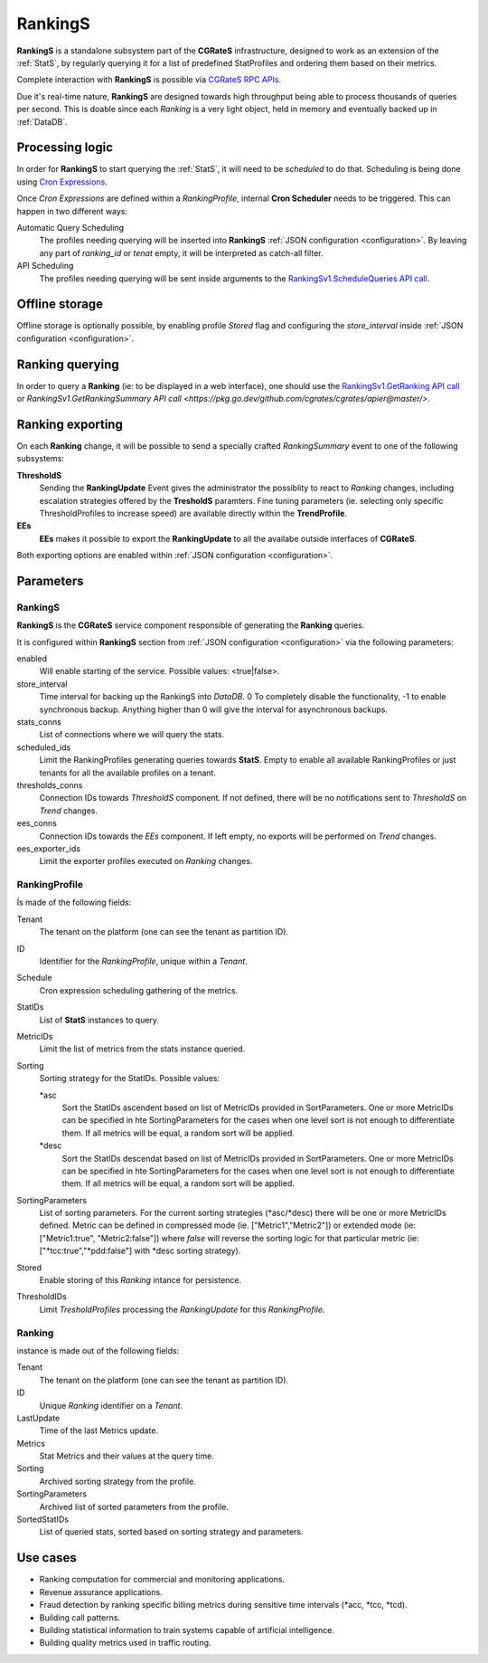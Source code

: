 .. _RankingS:


RankingS
========


**RankingS** is a standalone subsystem part of the **CGRateS** infrastructure, designed to work as an extension of the :ref:`StatS`, by regularly querying it for a list of predefined StatProfiles and ordering them based on their metrics.

Complete interaction with **RankingS** is possible via `CGRateS RPC APIs <https://pkg.go.dev/github.com/cgrates/cgrates/apier@master/>`_.

Due it's real-time nature, **RankingS** are designed towards high throughput being able to process thousands of queries per second. This is doable since each *Ranking* is a very light object, held in memory and eventually backed up in :ref:`DataDB`.


Processing logic
----------------

In order for **RankingS** to start querying the :ref:`StatS`, it will need to be *scheduled* to do that. Scheduling is being done using `Cron Expressions <https://en.wikipedia.org/wiki/Cron>`_. 

Once *Cron Expressions* are defined within a *RankingProfile*, internal **Cron Scheduler** needs to be triggered. This can happen in two different ways:

Automatic Query Scheduling
	The profiles needing querying will be inserted into **RankingS** :ref:`JSON configuration <configuration>`. By leaving any part of *ranking_id* or *tenat* empty, it will be interpreted as catch-all filter.

API Scheduling
	The profiles needing querying will be sent inside arguments to the `RankingSv1.ScheduleQueries API call <https://pkg.go.dev/github.com/cgrates/cgrates/apier@master/>`_.


Offline storage
---------------

Offline storage is optionally possible, by enabling profile *Stored* flag and configuring the *store_interval* inside :ref:`JSON configuration <configuration>`.


Ranking querying
----------------

In order to query a **Ranking** (ie: to be displayed in a web interface), one should use the `RankingSv1.GetRanking API call <https://pkg.go.dev/github.com/cgrates/cgrates/apier@master/>`_ or `RankingSv1.GetRankingSummary API call <https://pkg.go.dev/github.com/cgrates/cgrates/apier@master/>`.


Ranking exporting
---------------

On each **Ranking** change, it will be possible to send a specially crafted *RankingSummary* event to one of the following subsystems:

**ThresholdS**
	Sending the **RankingUpdate** Event gives the administrator the possiblity to react to *Ranking* changes, including escalation strategies offered by the **TresholdS** paramters. 
	Fine tuning parameters (ie. selecting only specific ThresholdProfiles to increase speed) are available directly within the **TrendProfile**.

**EEs**
	**EEs** makes it possible to export the **RankingUpdate** to all the availabe outside interfaces of **CGRateS**.

Both exporting options are enabled within :ref:`JSON configuration <configuration>`.


Parameters
----------


RankingS
^^^^^^

**RankingS** is the **CGRateS** service component responsible of generating the **Ranking** queries. 

It is configured within **RankingS** section from :ref:`JSON configuration <configuration>` via the following parameters:

enabled
	Will enable starting of the service. Possible values: <true|false>.

store_interval
	Time interval for backing up the RankingS into *DataDB*. 0 To completely disable the functionality, -1 to enable synchronous backup. Anything higher than 0 will give the interval for asynchronous backups.

stats_conns
	List of connections where we will query the stats.

scheduled_ids
	Limit the RankingProfiles generating queries towards **StatS**. Empty to enable all available RankingProfiles or just tenants for all the available profiles on a tenant.

thresholds_conns
	Connection IDs towards *ThresholdS* component. If not defined, there will be no notifications sent to *ThresholdS* on *Trend* changes.

ees_conns
	Connection IDs towards the *EEs* component. If left empty, no exports will be performed on *Trend* changes.

ees_exporter_ids
	Limit the exporter profiles executed on *Ranking* changes.


RankingProfile
^^^^^^^^^^^^^^

Ís made of the following fields:

Tenant
	The tenant on the platform (one can see the tenant as partition ID).

ID
	Identifier for the *RankingProfile*, unique within a *Tenant*.

Schedule
	Cron expression scheduling gathering of the metrics.

StatIDs
	List of **StatS** instances to query.

MetricIDs
	Limit the list of metrics from the stats instance queried.

Sorting
	Sorting strategy for the StatIDs. Possible values: 
	
	\*asc
		Sort the StatIDs ascendent based on list of MetricIDs provided in SortParameters. One or more MetricIDs can be specified in hte SortingParameters for the cases when one level sort is not enough to differentiate them. If all metrics will be equal, a random sort will be applied.	
	
	\*desc
		Sort the StatIDs descendat based on list of MetricIDs provided in SortParameters. One or more MetricIDs can be specified in hte SortingParameters for the cases when one level sort is not enough to differentiate them. If all metrics will be equal, a random sort will be applied.

SortingParameters 
	List of sorting parameters. For the current sorting strategies (\*asc/\*desc) there will be one or more MetricIDs defined. 
	Metric can be defined in compressed mode (ie. ["Metric1","Metric2"]) or extended mode (ie: ["Metric1:true", "Metric2:false"]) where *false* will reverse the sorting logic for that particular metric (ie: ["\*tcc:true","\*pdd:false"] with \*desc sorting strategy). 

Stored
	Enable storing of this *Ranking* intance for persistence.

ThresholdIDs
	Limit *TresholdProfiles* processing the *RankingUpdate* for this *RankingProfile*.


Ranking
^^^^^^^

instance is made out of the following fields:

Tenant 
	The tenant on the platform (one can see the tenant as partition ID).

ID 
	Unique *Ranking* identifier on a *Tenant*.

LastUpdate 
	Time of the last Metrics update.

Metrics
	Stat Metrics and their values at the query time.

Sorting
	Archived sorting strategy from the profile.

SortingParameters
	Archived list of sorted parameters from the profile.

SortedStatIDs
	List of queried stats, sorted based on sorting strategy and parameters.


Use cases
---------

* Ranking computation for commercial and monitoring applications.
* Revenue assurance applications.
* Fraud detection by ranking specific billing metrics during sensitive time intervals (\*acc, \*tcc, \*tcd).
* Building call patterns.
* Building statistical information to train systems capable of artificial intelligence.
* Building quality metrics used in traffic routing.


